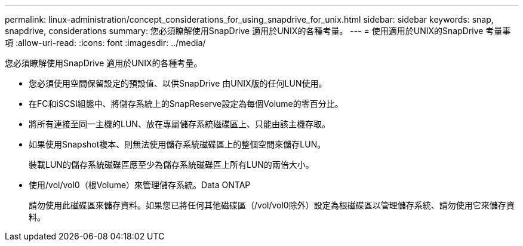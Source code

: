 ---
permalink: linux-administration/concept_considerations_for_using_snapdrive_for_unix.html 
sidebar: sidebar 
keywords: snap, snapdrive, considerations 
summary: 您必須瞭解使用SnapDrive 適用於UNIX的各種考量。 
---
= 使用適用於UNIX的SnapDrive 考量事項
:allow-uri-read: 
:icons: font
:imagesdir: ../media/


[role="lead"]
您必須瞭解使用SnapDrive 適用於UNIX的各種考量。

* 您必須使用空間保留設定的預設值、以供SnapDrive 由UNIX版的任何LUN使用。
* 在FC和iSCSI組態中、將儲存系統上的SnapReserve設定為每個Volume的零百分比。
* 將所有連接至同一主機的LUN、放在專屬儲存系統磁碟區上、只能由該主機存取。
* 如果使用Snapshot複本、則無法使用儲存系統磁碟區上的整個空間來儲存LUN。
+
裝載LUN的儲存系統磁碟區應至少為儲存系統磁碟區上所有LUN的兩倍大小。

* 使用/vol/vol0（根Volume）來管理儲存系統。Data ONTAP
+
請勿使用此磁碟區來儲存資料。如果您已將任何其他磁碟區（/vol/vol0除外）設定為根磁碟區以管理儲存系統、請勿使用它來儲存資料。


